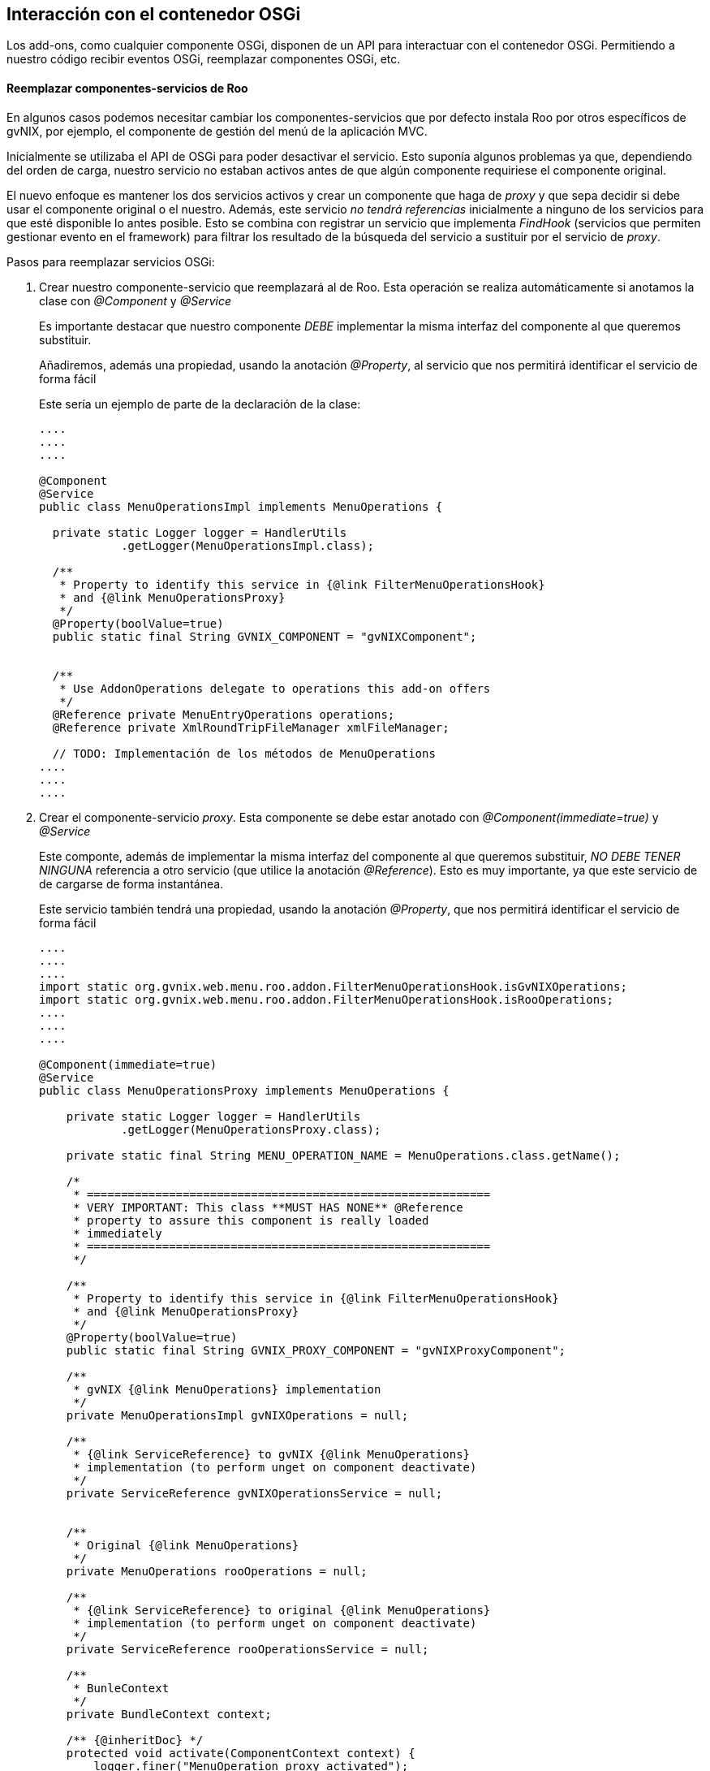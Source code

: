 Interacción con el contenedor OSGi
----------------------------------

//Push down title level
:leveloffset: 2

Los add-ons, como cualquier componente OSGi, disponen de un API para
interactuar con el contenedor OSGi. Permitiendo a nuestro código recibir
eventos OSGi, reemplazar componentes OSGi, etc.

Reemplazar componentes-servicios de Roo
---------------------------------------

En algunos casos podemos necesitar cambiar los componentes-servicios que
por defecto instala Roo por otros específicos de gvNIX, por ejemplo, el
componente de gestión del menú de la aplicación MVC.

Inicialmente se utilizaba el API de OSGi para poder desactivar el
servicio. Esto suponía algunos problemas ya que, dependiendo del orden
de carga, nuestro servicio no estaban activos antes de que algún
componente requiriese el componente original.

El nuevo enfoque es mantener los dos servicios activos y crear un
componente que haga de _proxy_ y que sepa decidir si debe usar el
componente original o el nuestro. Además, este servicio _no tendrá
referencias_ inicialmente a ninguno de los servicios para que esté
disponible lo antes posible. Esto se combina con registrar un servicio
que implementa _FindHook_ (servicios que permiten gestionar evento en el
framework) para filtrar los resultado de la búsqueda del servicio a
sustituir por el servicio de _proxy_.

Pasos para reemplazar servicios OSGi:

1.  Crear nuestro componente-servicio que reemplazará al de Roo. Esta
operación se realiza automáticamente si anotamos la clase con
_@Component_ y _@Service_
+
Es importante destacar que nuestro componente _DEBE_ implementar la
misma interfaz del componente al que queremos substituir.
+
Añadiremos, además una propiedad, usando la anotación _@Property_, al
servicio que nos permitirá identificar el servicio de forma fácil
+
Este sería un ejemplo de parte de la declaración de la clase:
+
--------------------------------------------------------------------------
....
....
....

@Component
@Service
public class MenuOperationsImpl implements MenuOperations {

  private static Logger logger = HandlerUtils
            .getLogger(MenuOperationsImpl.class);

  /**
   * Property to identify this service in {@link FilterMenuOperationsHook}
   * and {@link MenuOperationsProxy}
   */
  @Property(boolValue=true)
  public static final String GVNIX_COMPONENT = "gvNIXComponent";


  /**
   * Use AddonOperations delegate to operations this add-on offers
   */
  @Reference private MenuEntryOperations operations;
  @Reference private XmlRoundTripFileManager xmlFileManager;

  // TODO: Implementación de los métodos de MenuOperations
....
....
....

--------------------------------------------------------------------------
2.  Crear el componente-servicio _proxy_. Esta componente se debe estar
anotado con _@Component(immediate=true)_ y _@Service_
+
Este componte, además de implementar la misma interfaz del componente al
que queremos substituir, _NO DEBE TENER NINGUNA_ referencia a otro
servicio (que utilice la anotación _@Reference_). Esto es muy
importante, ya que este servicio de de cargarse de forma instantánea.
+
Este servicio también tendrá una propiedad, usando la anotación
_@Property_, que nos permitirá identificar el servicio de forma fácil
+
------------------------------------------------------------------------------------------------------------------
....
....
....
import static org.gvnix.web.menu.roo.addon.FilterMenuOperationsHook.isGvNIXOperations;
import static org.gvnix.web.menu.roo.addon.FilterMenuOperationsHook.isRooOperations;
....
....
....

@Component(immediate=true)
@Service
public class MenuOperationsProxy implements MenuOperations {

    private static Logger logger = HandlerUtils
            .getLogger(MenuOperationsProxy.class);

    private static final String MENU_OPERATION_NAME = MenuOperations.class.getName();

    /*
     * ===========================================================
     * VERY IMPORTANT: This class **MUST HAS NONE** @Reference
     * property to assure this component is really loaded
     * immediately
     * ===========================================================
     */

    /**
     * Property to identify this service in {@link FilterMenuOperationsHook}
     * and {@link MenuOperationsProxy}
     */
    @Property(boolValue=true)
    public static final String GVNIX_PROXY_COMPONENT = "gvNIXProxyComponent";

    /**
     * gvNIX {@link MenuOperations} implementation
     */
    private MenuOperationsImpl gvNIXOperations = null;

    /**
     * {@link ServiceReference} to gvNIX {@link MenuOperations}
     * implementation (to perform unget on component deactivate)
     */
    private ServiceReference gvNIXOperationsService = null;


    /**
     * Original {@link MenuOperations}
     */
    private MenuOperations rooOperations = null;

    /**
     * {@link ServiceReference} to original {@link MenuOperations}
     * implementation (to perform unget on component deactivate)
     */
    private ServiceReference rooOperationsService = null;

    /**
     * BunleContext
     */
    private BundleContext context;

    /** {@inheritDoc} */
    protected void activate(ComponentContext context) {
        logger.finer("MenuOperation proxy activated");
        this.context = context.getBundleContext();
    }

    /** {@inheritDoc} */
    protected void deactivate(ComponentContext context) {
        // unget from gvNIX menu operation
        gvNIXOperations = null;
        context.getBundleContext().ungetService(gvNIXOperationsService);
        gvNIXOperationsService = null;

        // unget from original menu operation
        rooOperations = null;
        context.getBundleContext().ungetService(rooOperationsService);
        rooOperationsService = null;
    }

    /**
     * Wait until {@link #gvNIXOperations} and {@link #rooOperations}
     * are resolved.
     */
    private void waitToOperations(){
        if (!(gvNIXOperations == null && rooOperations == null)){
            return;
        } else {
            resolveRerences();
            if (!(gvNIXOperations == null && rooOperations == null)){
                return;
            }
        }

        while (gvNIXOperations == null && rooOperations == null){
            try {
                Thread.sleep(100);
                resolveRerences();
            } catch (InterruptedException e) {
                // Do nothing
            }
        }
    }

    /**
     * Try to initialize {@link #gvNIXOperations} and
     * {@link #rooOperations}. Also store its {@link ServiceReference}
     * so it can perform a unget on component deactivate.
     */
    private void resolveRerences(){
        // logger.info("Revolving ops");
        ServiceReference[] sr;
        try {
            // FilterMenuOperationHook will return ALL services available
            sr = context.getAllServiceReferences(MENU_OPERATION_NAME, null);
        } catch (InvalidSyntaxException e) {
            logger.log(Level.SEVERE,"Error getting ".concat(MENU_OPERATION_NAME).concat(" service references"),e);
            return;
        }
        if (gvNIXOperations == null){
            // locate gvNIX MenuOperations service
            for (int i = 0; i < sr.length; i++) {
                ServiceReference serviceReference = sr[i];
                if (isGvNIXOperations(serviceReference)) {
                    gvNIXOperationsService = serviceReference;
                    gvNIXOperations = (MenuOperationsImpl) context.getService(serviceReference);
                    break;
                }
            }
        }
        if (rooOperations == null){
            // locate original MenuOperations service
            for (int i = 0; i < sr.length; i++) {
                ServiceReference serviceReference = sr[i];
                if (isRooOperations(serviceReference) ) {
                    rooOperationsService = serviceReference;
                    rooOperations = (MenuOperations) context.getService(serviceReference);
                    break;
                }
            }
        }
    }

    /**
     * Gets the {@link MenuOperations} service instance to use
     *
     * @return
     */
    private MenuOperations getOperations(){
        // Assure than all required services are loaded
        waitToOperations();

        if (gvNIXOperations.isGvNixMenuAvailable()){
            logger.finest("Using gvNIX Menu ops");
            return gvNIXOperations;
        } else {
            logger.finest("Using Roo Menu ops");
            return rooOperations;
        }
    }

    /**
     * =========================================
     * Delegated {@link MenuOperations} methods
     *
     * This methods use {@link #getOperations()}
     * to decide which service call
     * =========================================
     */
// TODO: Implementación de los métodos de MenuOperations.
//       Todos los métodos deberán delegar en getOperations().
....
....
....

------------------------------------------------------------------------------------------------------------------
+
Podemos destacar en el código anterior:
* Las referencias a los servicios no tienen la anotación _@Reference_.
Se carga en el método _resolveRerences()_ cuando se necesitan. En el
método _deactivate_ se limpiarán las referencia utilizadas.
* La decisión de que servicio usar se delega en el método
_getOperations()_ que, dependiendo de configuración o estado, decide el
servicio a devolver. Los metodos que implementan el interfaz deben
usarlo.
* La propiedad de servidio GVNIX_PROXY_COMPONENT permitirá identificar
al servicio.
3.  Para tener un control total de a que servicio tienen acceso terceros
componentes crearemos un servicio que nos permite filtrar los sevicios
que el framework OSGi expone. Esto se consegue usando un tipo de
servicio especial que provee OSGi que permite gestionar (solo eliminar
elementos) el resultado de la busqueda de servicio
+
Esta componente se debe estar anotado con _@Component(immediate=true)_ y
_@Service_ además de implementar el interface
_org.osgi.framework.hooks.service.FindHook_
+
En este servicio tambien es muy importante que no tenga ninguna
referencia a servicios OSGi para garantizar que se inicializa de forma
inmediata.
+
Este sería un ejemplo:
+
---------------------------------------------------------------------------------------------------------------------------------------------------------------
....
....
....
@Component(immediate=true)
@Service
public class FilterMenuOperationsHook implements FindHook {

    private static Logger logger = HandlerUtils
            .getLogger(FilterMenuOperationsHook.class);

    /**
     * Service to manage
     */
    private static final String MENU_OPERATION_NAME = MenuOperations.class.getName();

    private BundleContext bundleContext;

    /**
     * Method call when component is activated.
     *
     * @param context
     */
    protected void activate(ComponentContext context) {
        logger.finer(this.getClass().getName().concat(" activated"));
        // Store bundleContext to use it in find method
        bundleContext = context.getBundleContext();
    }

    /**
     * Filter request returned by framework related to {@link MenuOperations}.
     * <br>
     * This method only manage the {@link MenuOperations} service request, removing
     * from returned collection {@code references} all services except {@link MenuOperationsProxy}.
     * <br>
     * For request inside this bundle all services are returned.
     *
     * @see org.osgi.framework.hooks.service.FindHook#find(org.osgi.framework.BundleContext, java.lang.String, java.lang.String, boolean, java.util.Collection)
     */
    public void find(BundleContext context, String name, String filter,
            boolean allServices, Collection references) {
        if (!MENU_OPERATION_NAME.equals(name)){
            // It's not the managed service
            // Do nothing
            return;
        }
        if (context.getBundle().getBundleId() == 0) {
            // Don't hide anything from  the system bundle
            return;
        }

        if (references.isEmpty()){
            // Nothing to do
            return;
        }

        if (bundleContext.equals(context)){
            // Don't hide anything to myself
            return;
        }

        // Remove all ServiceReferes except MenuOpertationProxy service
        for (Iterator i = references.iterator(); i.hasNext(); ) {
            ServiceReference sr = (ServiceReference) i.next();
            if (isGvNIXOperations(sr)){
                // logger.finest("   - gvNIX Menu op ( Removing)");
                i.remove();
            } else if (isProxy(sr)){
                // logger.finest("   - gvNIX Menu proxy op");
                // Don't remove proxy
            } else {
                // logger.finest("   - Roo Menu op ( Removing)");
                i.remove();
            }
        }
    }

    /**
     * Check if service reference is the service proxy
     * <br>
     * Uses {@link MenuOperationsProxy#GVNIX_PROXY_COMPONENT} service
     * property.
     *
     * @param sr
     * @return
     */
    public static boolean isProxy(ServiceReference sr){
        return sr.getProperty(MenuOperationsProxy.GVNIX_PROXY_COMPONENT) != null;
    }

    /**
     * Check if service reference is gvNIX {@link MenuOperations} implementation
     * <br>
     * Uses {@link MenuOperationsImpl#GVNIX_COMPONENT} service
     * property.
     *
     * @param sr
     * @return
     */
    public static boolean isGvNIXOperations(ServiceReference sr){
        return sr.getProperty(MenuOperationsImpl.GVNIX_COMPONENT) != null;
    }

    /**
     * Check if service reference is Roo original {@link MenuOperations}
     * <br>
     * Uses {@link #isProxy(ServiceReference)} and {@link #isGvNIXOperations(ServiceReference)}.
     *
     * @param sr
     * @return
     */
    public static boolean isRooOperations(ServiceReference sr){
        return !(isProxy(sr) || isGvNIXOperations(sr));
    }
}


---------------------------------------------------------------------------------------------------------------------------------------------------------------
+
Podemos destacar en el código anterior:
* Solo filtramos para el servicio en cuestión y cuyas peticiones _sean
de otro bundle_
* Para identificar que servicio es se utilizan las propiedades del
servicio añadidas. Ya que el servicio original no tiene ninguna, se
comprueba que no contenga ninguna de las dos que hemos utilizado para el
servicio _proxy_ y el que hemos implementado
* Los métodos que identifican un servicio los declaramos como estáticos
para poder usarlos en servicio _proxy_ (ya que no podemos hacer
referencia a el).

La ventaja de esta técnica es que nos permite, no solo sustituir un
servicio, sino tener el control de las circunstancias en las que se
ejecuta y actuar en consecuencia, sin perder la funcionalidad que
ofrece. Todo esto es debido a que el componente _proxy_ es el componente
que tiene el control de la llamada al servicio en todo momento.

Algunos ejemplos de posible aplicaciones:

* Ajustar los parámetro de entrada/resultado del servicio de forma
arbitraria.
* Pre/pos acciones a la ejecución de un servicio.
* Registro/monitorización de llamadas a un servicio.

De todas formas, es recomendable usar esta técnica con precaución, ya
que, al ser el entono OSGi tan flexible, podemos encontrarnos en
circunstancias especiales que pueden ser complejas de resolver.

//Return to title level
:leveloffset: 0
